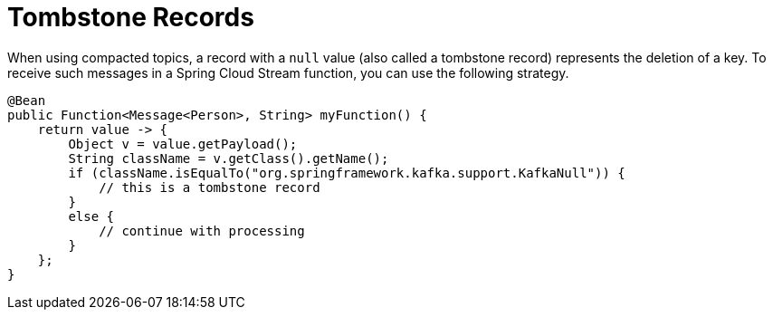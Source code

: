 [[kafka-tombstones]]
= Tombstone Records

When using compacted topics, a record with a `null` value (also called a tombstone record) represents the deletion of a key.
To receive such messages in a Spring Cloud Stream function, you can use the following strategy.

====
[source, java]
----
@Bean
public Function<Message<Person>, String> myFunction() {
    return value -> {
        Object v = value.getPayload();
        String className = v.getClass().getName();
        if (className.isEqualTo("org.springframework.kafka.support.KafkaNull")) {
            // this is a tombstone record
        }
        else {
            // continue with processing
        }
    };
}
----
====
